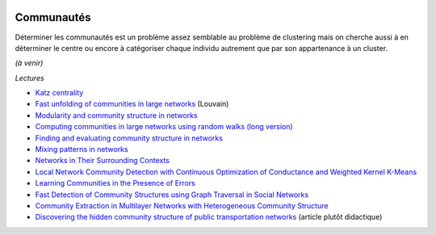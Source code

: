 
.. image:: pyeco.png
    :height: 20
    :alt: Economie
    :target: http://www.xavierdupre.fr/app/ensae_teaching_cs/helpsphinx3/td_2a_notions.html#pour-un-profil-plutot-economiste

.. image:: pystat.png
    :height: 20
    :alt: Statistique
    :target: http://www.xavierdupre.fr/app/ensae_teaching_cs/helpsphinx3/td_2a_notions.html#pour-un-profil-plutot-data-scientist

.. _l-ml2a-communities:

Communautés
+++++++++++

Déterminer les communautés est un problème assez semblable au problème
de clustering mais on cherche aussi à en déterminer le centre ou encore
à catégoriser chaque individu autrement que par son appartenance à un cluster.

*(à venir)*

*Lectures*

* `Katz centrality <https://en.wikipedia.org/wiki/Katz_centrality>`_
* `Fast unfolding of communities in large networks <https://arxiv.org/pdf/0803.0476v2.pdf>`_ (Louvain)
* `Modularity and community structure in networks <https://arxiv.org/abs/physics/0602124>`_
* `Computing communities in large networks using random walks (long version) <https://arxiv.org/abs/physics/0512106>`_
* `Finding and evaluating community structure in networks <https://arxiv.org/abs/cond-mat/0308217>`_
* `Mixing patterns in networks <http://www.leonidzhukov.net/hse/2015/sna/papers/mixing_patterns.pdf>`_
* `Networks in Their Surrounding Contexts <https://www.cs.cornell.edu/home/kleinber/networks-book/networks-book-ch04.pdf>`_
* `Local Network Community Detection with Continuous Optimization of Conductance and Weighted Kernel K-Means <http://jmlr.org/papers/volume17/16-043/16-043.pdf>`_
* `Learning Communities in the Presence of Errors <http://www.jmlr.org/proceedings/papers/v49/makarychev16.pdf>`_
* `Fast Detection of Community Structures using Graph Traversal in Social Networks <https://arxiv.org/pdf/1707.04459.pdf>`_
* `Community Extraction in Multilayer Networks with Heterogeneous Community Structure <http://www.jmlr.org/papers/volume18/16-645/16-645.pdf>`_
* `Discovering the hidden community structure of public transportation networks <https://arxiv.org/pdf/1801.03857.pdf>`_
  (article plutôt didactique)
